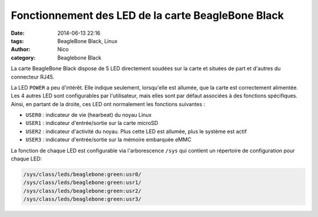 Fonctionnement des LED de la carte BeagleBone Black
===================================================

:date: 2014-06-13 22:16
:tags: BeagleBone Black, Linux
:author: Nico
:category: Beaglebone Black

La carte BeagleBone Black dispose de 5 LED directement soudées sur la carte et situées de part et d'autres du connecteur RJ45.

.. image:: /images/BBB_led.png
   :alt: LED sur la carte BeagleBone Black
   :align: center

La LED ``POWER`` a peu d'intérêt. Elle indique seulement, lorsqu'elle est allumée, que la carte est correctement alimentée. Les 4 autres LED sont configurables par l'utilisateur, mais elles sont par défaut associées à des fonctions spécifiques. Ainsi, en partant de la droite, ces LED ont normalement les fonctions suivantes :

* ``USER0`` : indicateur de vie (hearbeat) du noyau Linux
* ``USER1`` : indicateur d'entrée/sortie sur la carte microSD
* ``USER2`` : indicateur d'activité du noyau. Plus cette LED est allumée, plus le système est actif
* ``USER3`` : indicateur d'entrée/sortie sur la mémoire embarquée eMMC

La fonction de chaque LED est configurable via l'arborescence ``/sys`` qui contient un répertoire de configuration pour chaque LED:

.. code-block:: bash

  /sys/class/leds/beaglebone:green:usr0/
  /sys/class/leds/beaglebone:green:usr1/
  /sys/class/leds/beaglebone:green:usr2/
  /sys/class/leds/beaglebone:green:usr3/

